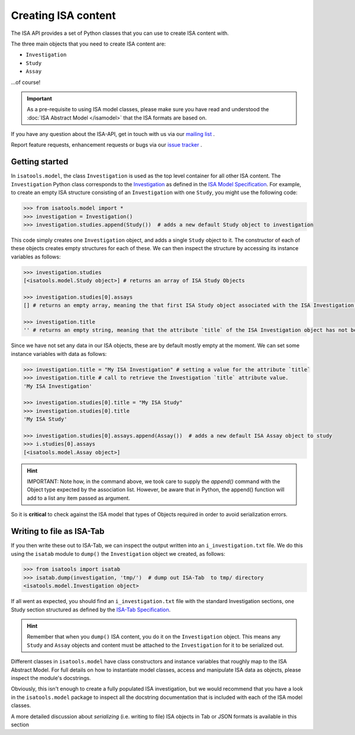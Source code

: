 ####################
Creating ISA content
####################

The ISA API provides a set of Python classes that you can use to create ISA content with.

The three main objects that you need to create ISA content are:

- ``Investigation``
- ``Study``
- ``Assay``

...of course!

.. Important:: As a pre-requisite to using ISA model classes, please make sure you have read and understood the :doc:`ISA Abstract Model </isamodel>` that the ISA formats are based on.


If you have any question about the ISA-API, get in touch with us via our `mailing list <isatools@googlegroups.com>`_ .

Report feature requests, enhancement requests or bugs via our `issue tracker <https://github.com/ISA-tools/isa-api/issues>`_ .


Getting started
---------------

In ``isatools.model``, the class ``Investigation`` is used as the top level container for all other ISA content.
The ``Investigation`` Python class corresponds to the
`Investigation <http://isa-specs.readthedocs.io/en/latest/isamodel.html#investigation>`_ as defined in the
`ISA Model Specification <http://isa-specs.readthedocs.io/en/latest/isamodel.html>`_. For example, to create an empty
ISA structure consisting of an ``Investigation`` with one ``Study``, you might use the following code:

.. code-block:: python

    >>> from isatools.model import *
    >>> investigation = Investigation()
    >>> investigation.studies.append(Study())  # adds a new default Study object to investigation

This code simply creates one ``Investigation`` object, and adds a single ``Study`` object to it. The constructor of
each of these objects creates empty structures for each of these. We can then inspect the structure by accessing
its instance variables as follows:

.. code-block:: python

    >>> investigation.studies
    [<isatools.model.Study object>] # returns an array of ISA Study Objects

    >>> investigation.studies[0].assays
    [] # returns an empty array, meaning the that first ISA Study object associated with the ISA Investigation has no ISA Assay declared yet.

    >>> investigation.title
    '' # returns an empty string, meaning that the attribute `title` of the ISA Investigation object has not been filled.

Since we have not set any data in our ISA objects, these are by default mostly empty at the moment.
We can set some instance variables with data as follows:

.. code-block:: python

    >>> investigation.title = "My ISA Investigation" # setting a value for the attribute `title`
    >>> investigation.title # call to retrieve the Investigation `title` attribute value.
    'My ISA Investigation'

    >>> investigation.studies[0].title = "My ISA Study"
    >>> investigation.studies[0].title
    'My ISA Study'

    >>> investigation.studies[0].assays.append(Assay())  # adds a new default ISA Assay object to study
    >>> i.studies[0].assays
    [<isatools.model.Assay object>]

.. hint:: IMPORTANT: Note how, in the command above, we took care to supply the `append()` command with the Object type
 expected by the association list. However, be aware that in Python, the append() function will add to a list any item passed as argument.
So it is **critical** to check against the ISA model that types of Objects required in order to avoid serialization errors.


Writing to file as ISA-Tab
--------------------------

If you then write these out to ISA-Tab, we can inspect the output written into an ``i_investigation.txt`` file. We
do this using the ``isatab`` module to ``dump()`` the ``Investigation`` object we created, as follows:

.. code-block:: python

    >>> from isatools import isatab
    >>> isatab.dump(investigation, 'tmp/')  # dump out ISA-Tab  to tmp/ directory
    <isatools.model.Investigation object>

If all went as expected, you should find an ``i_investigation.txt`` file with the standard Investigation sections,
one Study section structured as defined by the
`ISA-Tab Specification <http://isa-specs.readthedocs.io/en/latest/isatab.html>`_.

.. hint:: Remember that when you ``dump()`` ISA content, you do it on the ``Investigation`` object. This means any
   ``Study`` and ``Assay`` objects and content must be attached to the ``Investigation`` for it to be serialized out.

Different classes in ``isatools.model`` have class constructors and instance variables that roughly map to the
ISA Abstract Model. For full details on how to instantiate model classes, access and manipulate ISA data as objects,
please inspect the module's docstrings.

Obviously, this isn't enough to create a fully populated ISA investigation, but we would recommend that you have a look
in the ``isatools.model`` package to inspect all the docstring documentation that is included with each of the ISA
model classes.

A more detailed discussion about `serializing` (i.e. writing to file) ISA objects in Tab or JSON formats is available in this section